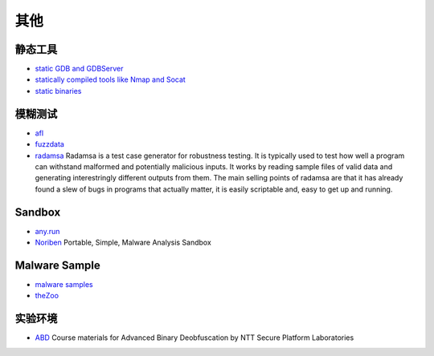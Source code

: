 其他
========================================

静态工具
----------------------------------------
- `static GDB and GDBServer <https://github.com/hugsy/gdb-static>`_
- `statically compiled tools like Nmap and Socat <https://github.com/ernw/static-toolbox>`_
- `static binaries <https://github.com/andrew-d/static-binaries>`_

模糊测试
----------------------------------------
- `afl <https://github.com/mirrorer/afl>`_
- `fuzzdata <https://github.com/MozillaSecurity/fuzzdata>`_
- `radamsa <https://gitlab.com/akihe/radamsa>`_ Radamsa is a test case generator for robustness testing. It is typically used to test how well a program can withstand malformed and potentially malicious inputs. It works by reading sample files of valid data and generating interestringly different outputs from them. The main selling points of radamsa are that it has already found a slew of bugs in programs that actually matter, it is easily scriptable and, easy to get up and running.

Sandbox
----------------------------------------
- `any.run <https://app.any.run/>`_
- `Noriben <https://github.com/Rurik/Noriben>`_ Portable, Simple, Malware Analysis Sandbox

Malware Sample
----------------------------------------
- `malware samples <https://github.com/InQuest/malware-samples>`_
- `theZoo <https://github.com/ytisf/theZoo>`_

实验环境
----------------------------------------
- `ABD <https://github.com/malrev/ABD>`_ Course materials for Advanced Binary Deobfuscation by NTT Secure Platform Laboratories
